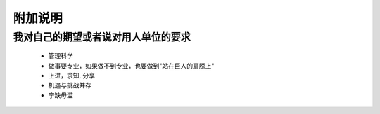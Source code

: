 附加说明
====================

我对自己的期望或者说对用人单位的要求
--------------------

 + 管理科学

 + 做事要专业，如果做不到专业，也要做到"站在巨人的肩膀上"

 + 上进，求知, 分享 

 + 机遇与挑战并存

 + 宁缺毋滥
